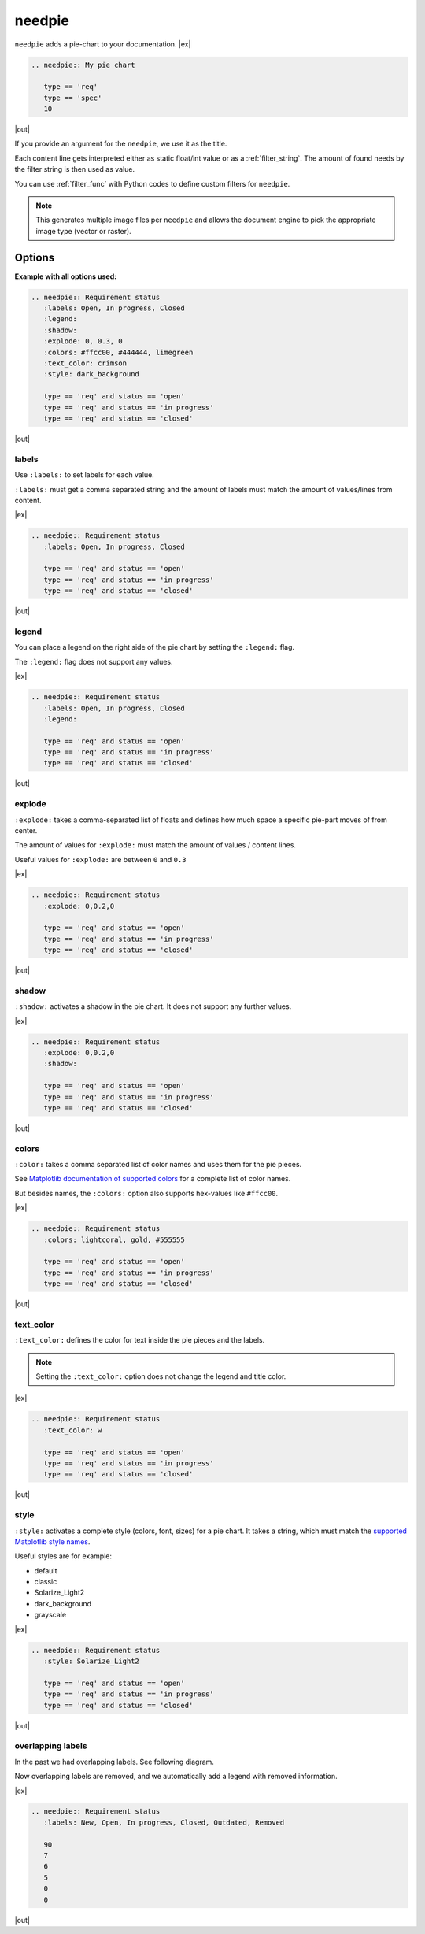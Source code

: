 .. _needpie:

needpie
========

.. versionadded:: 0.5.0

.. versionchanged:: nextversion

   Matplotlib dependency (required for needpie) now moved to optional extra.
   Install the extra via `pip install sphinxcontrib-needs[matplotlib]` to enable
   support for this directive.

``needpie`` adds a pie-chart to your documentation.
|ex|

.. code-block:: rst

   .. needpie:: My pie chart

      type == 'req'
      type == 'spec'
      10

|out|

.. needpie:: My pie chart

   type == 'req'
   type == 'spec'
   10

If you provide an argument for the ``needpie``, we use it as the title.

Each content line gets interpreted either as static float/int value or as a :ref:`filter_string`.
The amount of found needs by the filter string is then used as value.

You can use :ref:`filter_func` with Python codes to define custom filters for ``needpie``.

.. note::

    This generates multiple image files per ``needpie`` and allows
    the document engine to pick the appropriate image type (vector or raster).

Options
-------

**Example with all options used:**

.. code-block:: rst

   .. needpie:: Requirement status
      :labels: Open, In progress, Closed
      :legend:
      :shadow:
      :explode: 0, 0.3, 0
      :colors: #ffcc00, #444444, limegreen
      :text_color: crimson
      :style: dark_background

      type == 'req' and status == 'open'
      type == 'req' and status == 'in progress'
      type == 'req' and status == 'closed'

|out|

.. needpie:: Requirement status
   :labels: Open, In progress, Closed
   :legend:
   :shadow:
   :explode: 0, 0.3, 0
   :colors: #ffcc00, #444444, limegreen
   :text_color: crimson
   :style: dark_background

   type == 'req' and status == 'open'
   type == 'req' and status == 'in progress'
   type == 'req' and status == 'closed'


labels
~~~~~~

Use ``:labels:`` to set labels for each value.

``:labels:`` must get a comma separated string and the amount of labels must match the amount of
values/lines from content.

|ex|

.. code-block:: rst

   .. needpie:: Requirement status
      :labels: Open, In progress, Closed

      type == 'req' and status == 'open'
      type == 'req' and status == 'in progress'
      type == 'req' and status == 'closed'

|out|

.. needpie:: Requirement status
   :labels: Open, In progress, Closed

   type == 'req' and status == 'open'
   type == 'req' and status == 'in progress'
   type == 'req' and status == 'closed'


legend
~~~~~~

You can place a legend on the right side of the pie chart by setting the ``:legend:`` flag.

The ``:legend:`` flag does not support any values.

|ex|

.. code-block:: rst

   .. needpie:: Requirement status
      :labels: Open, In progress, Closed
      :legend:

      type == 'req' and status == 'open'
      type == 'req' and status == 'in progress'
      type == 'req' and status == 'closed'

|out|

.. needpie:: Requirement status
   :labels: Open, In progress, Closed
   :legend:

   type == 'req' and status == 'open'
   type == 'req' and status == 'in progress'
   type == 'req' and status == 'closed'


explode
~~~~~~~

``:explode:`` takes a comma-separated list of floats and defines how much space a specific pie-part
moves of from center.

The amount of values for ``:explode:`` must match the amount of values / content lines.

Useful values for ``:explode:`` are between ``0`` and ``0.3``

|ex|

.. code-block:: rst

   .. needpie:: Requirement status
      :explode: 0,0.2,0

      type == 'req' and status == 'open'
      type == 'req' and status == 'in progress'
      type == 'req' and status == 'closed'

|out|

.. needpie:: Requirement status
   :explode: 0,0.2,0

   type == 'req' and status == 'open'
   type == 'req' and status == 'in progress'
   type == 'req' and status == 'closed'


shadow
~~~~~~

``:shadow:`` activates a shadow in the pie chart. It does not support any further values.

|ex|

.. code-block:: rst

   .. needpie:: Requirement status
      :explode: 0,0.2,0
      :shadow:

      type == 'req' and status == 'open'
      type == 'req' and status == 'in progress'
      type == 'req' and status == 'closed'

|out|

.. needpie:: Requirement status
   :explode: 0,0.2,0
   :shadow:

   type == 'req' and status == 'open'
   type == 'req' and status == 'in progress'
   type == 'req' and status == 'closed'

colors
~~~~~~

``:color:`` takes a comma separated list of color names and uses them for the pie pieces.

See `Matplotlib documentation of supported colors <https://matplotlib.org/stable/gallery/color/named_colors.html>`_
for a complete list of color names.

But besides names, the ``:colors:`` option also supports hex-values like ``#ffcc00``.

|ex|

.. code-block:: rst

   .. needpie:: Requirement status
      :colors: lightcoral, gold, #555555

      type == 'req' and status == 'open'
      type == 'req' and status == 'in progress'
      type == 'req' and status == 'closed'


|out|

.. needpie:: Requirement status
   :colors: lightcoral, gold, #555555

   type == 'req' and status == 'open'
   type == 'req' and status == 'in progress'
   type == 'req' and status == 'closed'

text_color
~~~~~~~~~~

``:text_color:`` defines the color for text inside the pie pieces and the labels.

.. note:: Setting the ``:text_color:`` option does not change the legend and title color.

|ex|

.. code-block:: rst

   .. needpie:: Requirement status
      :text_color: w

      type == 'req' and status == 'open'
      type == 'req' and status == 'in progress'
      type == 'req' and status == 'closed'

|out|

.. needpie:: Requirement status
   :text_color: w

   type == 'req' and status == 'open'
   type == 'req' and status == 'in progress'
   type == 'req' and status == 'closed'

style
~~~~~

``:style:`` activates a complete style (colors, font, sizes) for a pie chart.
It takes a string, which must match the
`supported Matplotlib style names <https://matplotlib.org/3.1.1/gallery/style_sheets/style_sheets_reference.html>`_.

Useful styles are for example:

* default
* classic
* Solarize_Light2
* dark_background
* grayscale

|ex|

.. code-block:: rst

   .. needpie:: Requirement status
      :style: Solarize_Light2

      type == 'req' and status == 'open'
      type == 'req' and status == 'in progress'
      type == 'req' and status == 'closed'

|out|


.. needpie:: Requirement status
   :style: Solarize_Light2

   type == 'req' and status == 'open'
   type == 'req' and status == 'in progress'
   type == 'req' and status == 'closed'


overlapping labels
~~~~~~~~~~~~~~~~~~

In the past we had overlapping labels. See following diagram.

.. image:: ../_static/need_pie_overlapping_labels.png
  :alt: Example of a needpie with overlapping labels

Now overlapping labels are removed, and we automatically add a legend with removed information.

|ex|

.. code-block:: rst

   .. needpie:: Requirement status
      :labels: New, Open, In progress, Closed, Outdated, Removed

      90
      7
      6
      5
      0
      0


|out|

.. needpie:: Requirement status
   :labels: New, Open, In progress, Closed, Outdated, Removed
   
   90
   7
   6
   5
   0
   0


